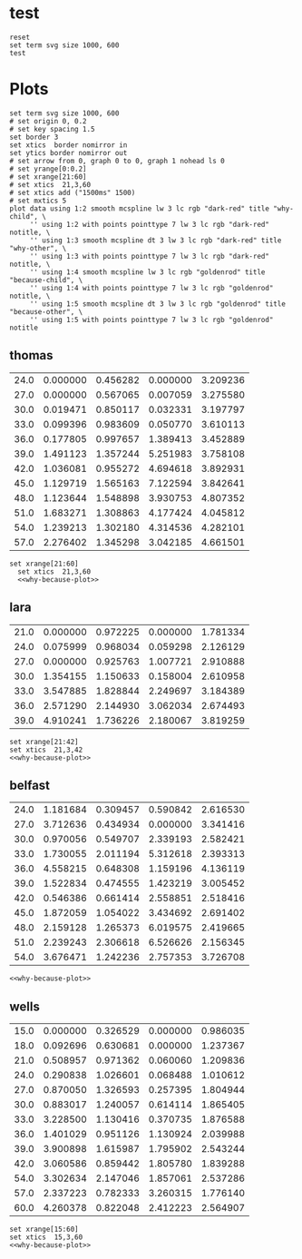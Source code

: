 #+STARTUP: inlineimages

* test
#+begin_src gnuplot :var data=thomas  :file test.svg
  reset
  set term svg size 1000, 600
  test
#+end_src

#+RESULTS:
[[file:test.svg]]

* Plots
#+NAME: why-because-plot
#+begin_src gnuplot
  set term svg size 1000, 600
  # set origin 0, 0.2
  # set key spacing 1.5
  set border 3
  set xtics  border nomirror in
  set ytics border nomirror out
  # set arrow from 0, graph 0 to 0, graph 1 nohead ls 0
  # set yrange[0:0.2]
  # set xrange[21:60]
  # set xtics  21,3,60
  # set xtics add ("1500ms" 1500)
  # set mxtics 5
  plot data using 1:2 smooth mcspline lw 3 lc rgb "dark-red" title "why-child", \
       '' using 1:2 with points pointtype 7 lw 3 lc rgb "dark-red" notitle, \
       '' using 1:3 smooth mcspline dt 3 lw 3 lc rgb "dark-red" title "why-other", \
       '' using 1:3 with points pointtype 7 lw 3 lc rgb "dark-red" notitle, \
       '' using 1:4 smooth mcspline lw 3 lc rgb "goldenrod" title "because-child", \
       '' using 1:4 with points pointtype 7 lw 3 lc rgb "goldenrod" notitle, \
       '' using 1:5 smooth mcspline dt 3 lw 3 lc rgb "goldenrod" title "because-other", \
       '' using 1:5 with points pointtype 7 lw 3 lc rgb "goldenrod" notitle
#+end_src

** thomas
#+NAME: thomas
| 24.0 | 0.000000 | 0.456282 | 0.000000 | 3.209236 |
| 27.0 | 0.000000 | 0.567065 | 0.007059 | 3.275580 |
| 30.0 | 0.019471 | 0.850117 | 0.032331 | 3.197797 |
| 33.0 | 0.099396 | 0.983609 | 0.050770 | 3.610113 |
| 36.0 | 0.177805 | 0.997657 | 1.389413 | 3.452889 |
| 39.0 | 1.491123 | 1.357244 | 5.251983 | 3.758108 |
| 42.0 | 1.036081 | 0.955272 | 4.694618 | 3.892931 |
| 45.0 | 1.129719 | 1.565163 | 7.122594 | 3.842641 |
| 48.0 | 1.123644 | 1.548898 | 3.930753 | 4.807352 |
| 51.0 | 1.683271 | 1.308863 | 4.177424 | 4.045812 |
| 54.0 | 1.239213 | 1.302180 | 4.314536 | 4.282101 |
| 57.0 | 2.276402 | 1.345298 | 3.042185 | 4.661501 |
#+begin_src gnuplot :var data=thomas  :file thomas.svg :noweb eval :results output silent
set xrange[21:60]
  set xtics  21,3,60
  <<why-because-plot>>
#+end_src

[[file:thomas.svg]]

** lara
#+NAME: lara
| 21.0 | 0.000000 | 0.972225 | 0.000000 | 1.781334 |
| 24.0 | 0.075999 | 0.968034 | 0.059298 | 2.126129 |
| 27.0 | 0.000000 | 0.925763 | 1.007721 | 2.910888 |
| 30.0 | 1.354155 | 1.150633 | 0.158004 | 2.610958 |
| 33.0 | 3.547885 | 1.828844 | 2.249697 | 3.184389 |
| 36.0 | 2.571290 | 2.144930 | 3.062034 | 2.674493 |
| 39.0 | 4.910241 | 1.736226 | 2.180067 | 3.819259 |
#+begin_src gnuplot :var data=lara  :file lara.svg :noweb eval :results output silent
  set xrange[21:42]
  set xtics  21,3,42
  <<why-because-plot>>
#+end_src

[[file:lara.svg]]

** belfast
#+NAME: belfast
| 24.0 | 1.181684 | 0.309457 | 0.590842 | 2.616530 |
| 27.0 | 3.712636 | 0.434934 | 0.000000 | 3.341416 |
| 30.0 | 0.970056 | 0.549707 | 2.339193 | 2.582421 |
| 33.0 | 1.730055 | 2.011194 | 5.312618 | 2.393313 |
| 36.0 | 4.558215 | 0.648308 | 1.159196 | 4.136119 |
| 39.0 | 1.522834 | 0.474555 | 1.423219 | 3.005452 |
| 42.0 | 0.546386 | 0.661414 | 2.558851 | 2.518416 |
| 45.0 | 1.872059 | 1.054022 | 3.434692 | 2.691402 |
| 48.0 | 2.159128 | 1.265373 | 6.019575 | 2.419665 |
| 51.0 | 2.239243 | 2.306618 | 6.526626 | 2.156345 |
| 54.0 | 3.676471 | 1.242236 | 2.757353 | 3.726708 |
#+begin_src gnuplot :var data=belfast  :file belfast.svg :noweb eval :results output silent
<<why-because-plot>>
#+end_src

[[file:belfast.svg]]

** wells
#+NAME: wells
| 15.0 | 0.000000 | 0.326529 | 0.000000 | 0.986035 |
| 18.0 | 0.092696 | 0.630681 | 0.000000 | 1.237367 |
| 21.0 | 0.508957 | 0.971362 | 0.060060 | 1.209836 |
| 24.0 | 0.290838 | 1.026601 | 0.068488 | 1.010612 |
| 27.0 | 0.870050 | 1.326593 | 0.257395 | 1.804944 |
| 30.0 | 0.883017 | 1.240057 | 0.614114 | 1.865405 |
| 33.0 | 3.228500 | 1.130416 | 0.370735 | 1.876588 |
| 36.0 | 1.401029 | 0.951126 | 1.130924 | 2.039988 |
| 39.0 | 3.900898 | 1.615987 | 1.795902 | 2.543244 |
| 42.0 | 3.060586 | 0.859442 | 1.805780 | 1.839288 |
| 54.0 | 3.302634 | 2.147046 | 1.857061 | 2.537286 |
| 57.0 | 2.337223 | 0.782333 | 3.260315 | 1.776140 |
| 60.0 | 4.260378 | 0.822048 | 2.412223 | 2.564907 |
#+begin_src gnuplot :var data=wells  :file wells.svg :noweb eval :results output silent
  set xrange[15:60]
  set xtics  15,3,60
  <<why-because-plot>>
#+end_src

[[file:wells.svg]]

